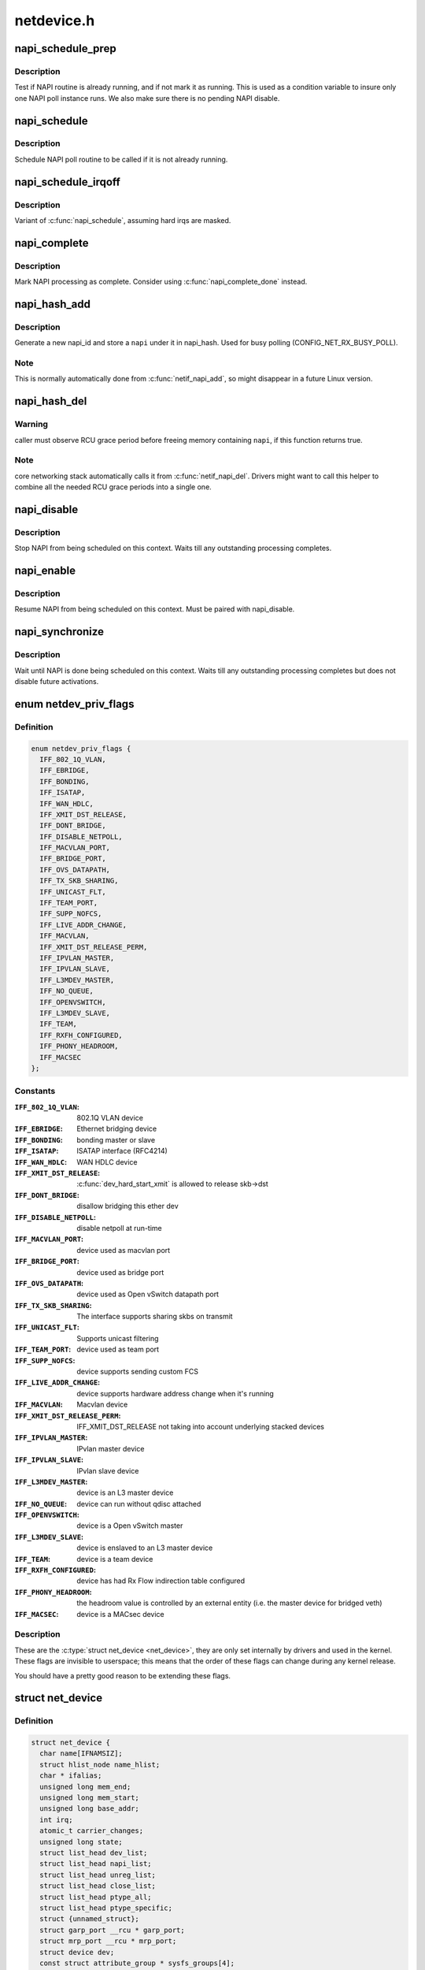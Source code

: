 .. -*- coding: utf-8; mode: rst -*-

===========
netdevice.h
===========


.. _`napi_schedule_prep`:

napi_schedule_prep
==================

.. c:function:: bool napi_schedule_prep (struct napi_struct *n)

    check if NAPI can be scheduled

    :param struct napi_struct \*n:
        NAPI context



.. _`napi_schedule_prep.description`:

Description
-----------

Test if NAPI routine is already running, and if not mark
it as running.  This is used as a condition variable to
insure only one NAPI poll instance runs.  We also make
sure there is no pending NAPI disable.



.. _`napi_schedule`:

napi_schedule
=============

.. c:function:: void napi_schedule (struct napi_struct *n)

    schedule NAPI poll

    :param struct napi_struct \*n:
        NAPI context



.. _`napi_schedule.description`:

Description
-----------

Schedule NAPI poll routine to be called if it is not already
running.



.. _`napi_schedule_irqoff`:

napi_schedule_irqoff
====================

.. c:function:: void napi_schedule_irqoff (struct napi_struct *n)

    schedule NAPI poll

    :param struct napi_struct \*n:
        NAPI context



.. _`napi_schedule_irqoff.description`:

Description
-----------

Variant of :c:func:`napi_schedule`, assuming hard irqs are masked.



.. _`napi_complete`:

napi_complete
=============

.. c:function:: void napi_complete (struct napi_struct *n)

    NAPI processing complete

    :param struct napi_struct \*n:
        NAPI context



.. _`napi_complete.description`:

Description
-----------

Mark NAPI processing as complete.
Consider using :c:func:`napi_complete_done` instead.



.. _`napi_hash_add`:

napi_hash_add
=============

.. c:function:: void napi_hash_add (struct napi_struct *napi)

    add a NAPI to global hashtable

    :param struct napi_struct \*napi:
        NAPI context



.. _`napi_hash_add.description`:

Description
-----------

Generate a new napi_id and store a ``napi`` under it in napi_hash.
Used for busy polling (CONFIG_NET_RX_BUSY_POLL).



.. _`napi_hash_add.note`:

Note
----

This is normally automatically done from :c:func:`netif_napi_add`,
so might disappear in a future Linux version.



.. _`napi_hash_del`:

napi_hash_del
=============

.. c:function:: bool napi_hash_del (struct napi_struct *napi)

    remove a NAPI from global table

    :param struct napi_struct \*napi:
        NAPI context



.. _`napi_hash_del.warning`:

Warning
-------

caller must observe RCU grace period
before freeing memory containing ``napi``\ , if
this function returns true.



.. _`napi_hash_del.note`:

Note
----

core networking stack automatically calls it
from :c:func:`netif_napi_del`.
Drivers might want to call this helper to combine all
the needed RCU grace periods into a single one.



.. _`napi_disable`:

napi_disable
============

.. c:function:: void napi_disable (struct napi_struct *n)

    prevent NAPI from scheduling

    :param struct napi_struct \*n:
        NAPI context



.. _`napi_disable.description`:

Description
-----------

Stop NAPI from being scheduled on this context.
Waits till any outstanding processing completes.



.. _`napi_enable`:

napi_enable
===========

.. c:function:: void napi_enable (struct napi_struct *n)

    enable NAPI scheduling

    :param struct napi_struct \*n:
        NAPI context



.. _`napi_enable.description`:

Description
-----------

Resume NAPI from being scheduled on this context.
Must be paired with napi_disable.



.. _`napi_synchronize`:

napi_synchronize
================

.. c:function:: void napi_synchronize (const struct napi_struct *n)

    wait until NAPI is not running

    :param const struct napi_struct \*n:
        NAPI context



.. _`napi_synchronize.description`:

Description
-----------

Wait until NAPI is done being scheduled on this context.
Waits till any outstanding processing completes but
does not disable future activations.



.. _`netdev_priv_flags`:

enum netdev_priv_flags
======================

.. c:type:: netdev_priv_flags

    \\\amp;struct net_device priv_flags


.. _`netdev_priv_flags.definition`:

Definition
----------

.. code-block:: c

    enum netdev_priv_flags {
      IFF_802_1Q_VLAN,
      IFF_EBRIDGE,
      IFF_BONDING,
      IFF_ISATAP,
      IFF_WAN_HDLC,
      IFF_XMIT_DST_RELEASE,
      IFF_DONT_BRIDGE,
      IFF_DISABLE_NETPOLL,
      IFF_MACVLAN_PORT,
      IFF_BRIDGE_PORT,
      IFF_OVS_DATAPATH,
      IFF_TX_SKB_SHARING,
      IFF_UNICAST_FLT,
      IFF_TEAM_PORT,
      IFF_SUPP_NOFCS,
      IFF_LIVE_ADDR_CHANGE,
      IFF_MACVLAN,
      IFF_XMIT_DST_RELEASE_PERM,
      IFF_IPVLAN_MASTER,
      IFF_IPVLAN_SLAVE,
      IFF_L3MDEV_MASTER,
      IFF_NO_QUEUE,
      IFF_OPENVSWITCH,
      IFF_L3MDEV_SLAVE,
      IFF_TEAM,
      IFF_RXFH_CONFIGURED,
      IFF_PHONY_HEADROOM,
      IFF_MACSEC
    };


.. _`netdev_priv_flags.constants`:

Constants
---------

:``IFF_802_1Q_VLAN``:
    802.1Q VLAN device

:``IFF_EBRIDGE``:
    Ethernet bridging device

:``IFF_BONDING``:
    bonding master or slave

:``IFF_ISATAP``:
    ISATAP interface (RFC4214)

:``IFF_WAN_HDLC``:
    WAN HDLC device

:``IFF_XMIT_DST_RELEASE``:
    :c:func:`dev_hard_start_xmit` is allowed to
    release skb->dst

:``IFF_DONT_BRIDGE``:
    disallow bridging this ether dev

:``IFF_DISABLE_NETPOLL``:
    disable netpoll at run-time

:``IFF_MACVLAN_PORT``:
    device used as macvlan port

:``IFF_BRIDGE_PORT``:
    device used as bridge port

:``IFF_OVS_DATAPATH``:
    device used as Open vSwitch datapath port

:``IFF_TX_SKB_SHARING``:
    The interface supports sharing skbs on transmit

:``IFF_UNICAST_FLT``:
    Supports unicast filtering

:``IFF_TEAM_PORT``:
    device used as team port

:``IFF_SUPP_NOFCS``:
    device supports sending custom FCS

:``IFF_LIVE_ADDR_CHANGE``:
    device supports hardware address
    change when it's running

:``IFF_MACVLAN``:
    Macvlan device

:``IFF_XMIT_DST_RELEASE_PERM``:
    IFF_XMIT_DST_RELEASE not taking into account
    underlying stacked devices

:``IFF_IPVLAN_MASTER``:
    IPvlan master device

:``IFF_IPVLAN_SLAVE``:
    IPvlan slave device

:``IFF_L3MDEV_MASTER``:
    device is an L3 master device

:``IFF_NO_QUEUE``:
    device can run without qdisc attached

:``IFF_OPENVSWITCH``:
    device is a Open vSwitch master

:``IFF_L3MDEV_SLAVE``:
    device is enslaved to an L3 master device

:``IFF_TEAM``:
    device is a team device

:``IFF_RXFH_CONFIGURED``:
    device has had Rx Flow indirection table configured

:``IFF_PHONY_HEADROOM``:
    the headroom value is controlled by an external
    entity (i.e. the master device for bridged veth)

:``IFF_MACSEC``:
    device is a MACsec device


.. _`netdev_priv_flags.description`:

Description
-----------


These are the :c:type:`struct net_device <net_device>`, they are only set internally
by drivers and used in the kernel. These flags are invisible to
userspace; this means that the order of these flags can change
during any kernel release.

You should have a pretty good reason to be extending these flags.



.. _`net_device`:

struct net_device
=================

.. c:type:: net_device

    The DEVICE structure. Actually, this whole structure is a big mistake. It mixes I/O data with strictly "high-level" data, and it has to know about almost every data structure used in the INET module.


.. _`net_device.definition`:

Definition
----------

.. code-block:: c

  struct net_device {
    char name[IFNAMSIZ];
    struct hlist_node name_hlist;
    char * ifalias;
    unsigned long mem_end;
    unsigned long mem_start;
    unsigned long base_addr;
    int irq;
    atomic_t carrier_changes;
    unsigned long state;
    struct list_head dev_list;
    struct list_head napi_list;
    struct list_head unreg_list;
    struct list_head close_list;
    struct list_head ptype_all;
    struct list_head ptype_specific;
    struct {unnamed_struct};
    struct garp_port __rcu * garp_port;
    struct mrp_port __rcu * mrp_port;
    struct device dev;
    const struct attribute_group * sysfs_groups[4];
    const struct attribute_group * sysfs_rx_queue_group;
    const struct rtnl_link_ops * rtnl_link_ops;
    #define GSO_MAX_SIZE		65536
    unsigned int gso_max_size;
    #define GSO_MAX_SEGS		65535
    u16 gso_max_segs;
    u16 gso_min_segs;
    #ifdef CONFIG_DCB
    const struct dcbnl_rtnl_ops * dcbnl_ops;
    #endif
    u8 num_tc;
    struct netdev_tc_txq tc_to_txq[TC_MAX_QUEUE];
    u8 prio_tc_map[TC_BITMASK + 1];
    #if IS_ENABLED(CONFIG_FCOE)
    unsigned int fcoe_ddp_xid;
    #endif
    #if IS_ENABLED(CONFIG_CGROUP_NET_PRIO)
    struct netprio_map __rcu * priomap;
    #endif
    struct phy_device * phydev;
    struct lock_class_key * qdisc_tx_busylock;
    bool proto_down;
  };


.. _`net_device.members`:

Members
-------

:``name[IFNAMSIZ]``:
    This is the first field of the "visible" part of this structure
    (i.e. as seen by users in the "Space.c" file).  It is the name
    of the interface.

:``name_hlist``:
    Device name hash chain, please keep it close to name[]

:``ifalias``:
    SNMP alias

:``mem_end``:
    Shared memory end

:``mem_start``:
    Shared memory start

:``base_addr``:
    Device I/O address

:``irq``:
    Device IRQ number

:``carrier_changes``:
    Stats to monitor carrier on<->off transitions

:``state``:
    Generic network queuing layer state, see netdev_state_t

:``dev_list``:
    The global list of network devices

:``napi_list``:
    List entry used for polling NAPI devices

:``unreg_list``:
    List entry  when we are unregistering the
    device; see the function unregister_netdev

:``close_list``:
    List entry used when we are closing the device

:``ptype_all``:
    Device-specific packet handlers for all protocols

:``ptype_specific``:
    Device-specific, protocol-specific packet handlers

:``{unnamed_struct}``:
    anonymous

:``garp_port``:
    GARP

:``mrp_port``:
    MRP

:``dev``:
    Class/net/name entry

:``sysfs_groups[4]``:
    Space for optional device, statistics and wireless
    sysfs groups

:``sysfs_rx_queue_group``:
    Space for optional per-rx queue attributes

:``rtnl_link_ops``:
    Rtnl_link_ops

:``gso_max_size``:
    Maximum size of generic segmentation offload

:``gso_max_segs``:
    Maximum number of segments that can be passed to the
    NIC for GSO

:``gso_min_segs``:
    Minimum number of segments that can be passed to the
    NIC for GSO

:``dcbnl_ops``:
    Data Center Bridging netlink ops

:``num_tc``:
    Number of traffic classes in the net device

:``tc_to_txq[TC_MAX_QUEUE]``:
    XXX: need comments on this one

:``prio_tc_map[TC_BITMASK + 1]``:
    need comments on this one

:``fcoe_ddp_xid``:
    Max exchange id for FCoE LRO by ddp

:``priomap``:
    XXX: need comments on this one

:``phydev``:
    Physical device may attach itself
    for hardware timestamping

:``qdisc_tx_busylock``:
    XXX: need comments on this one

:``proto_down``:
    protocol port state information can be sent to the
    switch driver and used to set the phys state of the
    switch port.




.. _`net_device.fixme`:

FIXME
-----

cleanup struct net_device such that network protocol info
moves out.



.. _`netdev_priv`:

netdev_priv
===========

.. c:function:: void *netdev_priv (const struct net_device *dev)

    access network device private data

    :param const struct net_device \*dev:
        network device



.. _`netdev_priv.description`:

Description
-----------

Get network device private data



.. _`netif_napi_add`:

netif_napi_add
==============

.. c:function:: void netif_napi_add (struct net_device *dev, struct napi_struct *napi, int (*poll) (struct napi_struct *, int, int weight)

    initialize a NAPI context

    :param struct net_device \*dev:
        network device

    :param struct napi_struct \*napi:
        NAPI context

    :param int (\*poll) (struct napi_struct \*, int):
        polling function

    :param int weight:
        default weight



.. _`netif_napi_add.description`:

Description
-----------

:c:func:`netif_napi_add` must be used to initialize a NAPI context prior to calling
*any\* of the other NAPI-related functions.



.. _`netif_tx_napi_add`:

netif_tx_napi_add
=================

.. c:function:: void netif_tx_napi_add (struct net_device *dev, struct napi_struct *napi, int (*poll) (struct napi_struct *, int, int weight)

    initialize a NAPI context

    :param struct net_device \*dev:
        network device

    :param struct napi_struct \*napi:
        NAPI context

    :param int (\*poll) (struct napi_struct \*, int):
        polling function

    :param int weight:
        default weight



.. _`netif_tx_napi_add.description`:

Description
-----------

This variant of :c:func:`netif_napi_add` should be used from drivers using NAPI
to exclusively poll a TX queue.
This will avoid we add it into napi_hash[], thus polluting this hash table.



.. _`netif_napi_del`:

netif_napi_del
==============

.. c:function:: void netif_napi_del (struct napi_struct *napi)

    remove a NAPI context

    :param struct napi_struct \*napi:
        NAPI context



.. _`netif_napi_del.description`:

Description
-----------

:c:func:`netif_napi_del` removes a NAPI context from the network device NAPI list



.. _`netif_start_queue`:

netif_start_queue
=================

.. c:function:: void netif_start_queue (struct net_device *dev)

    allow transmit

    :param struct net_device \*dev:
        network device



.. _`netif_start_queue.description`:

Description
-----------

Allow upper layers to call the device hard_start_xmit routine.



.. _`netif_wake_queue`:

netif_wake_queue
================

.. c:function:: void netif_wake_queue (struct net_device *dev)

    restart transmit

    :param struct net_device \*dev:
        network device



.. _`netif_wake_queue.description`:

Description
-----------

Allow upper layers to call the device hard_start_xmit routine.
Used for flow control when transmit resources are available.



.. _`netif_stop_queue`:

netif_stop_queue
================

.. c:function:: void netif_stop_queue (struct net_device *dev)

    stop transmitted packets

    :param struct net_device \*dev:
        network device



.. _`netif_stop_queue.description`:

Description
-----------

Stop upper layers calling the device hard_start_xmit routine.
Used for flow control when transmit resources are unavailable.



.. _`netif_queue_stopped`:

netif_queue_stopped
===================

.. c:function:: bool netif_queue_stopped (const struct net_device *dev)

    test if transmit queue is flowblocked

    :param const struct net_device \*dev:
        network device



.. _`netif_queue_stopped.description`:

Description
-----------

Test if transmit queue on device is currently unable to send.



.. _`netdev_txq_bql_enqueue_prefetchw`:

netdev_txq_bql_enqueue_prefetchw
================================

.. c:function:: void netdev_txq_bql_enqueue_prefetchw (struct netdev_queue *dev_queue)

    prefetch bql data for write

    :param struct netdev_queue \*dev_queue:
        pointer to transmit queue



.. _`netdev_txq_bql_enqueue_prefetchw.description`:

Description
-----------

BQL enabled drivers might use this helper in their :c:func:`ndo_start_xmit`,
to give appropriate hint to the CPU.



.. _`netdev_txq_bql_complete_prefetchw`:

netdev_txq_bql_complete_prefetchw
=================================

.. c:function:: void netdev_txq_bql_complete_prefetchw (struct netdev_queue *dev_queue)

    prefetch bql data for write

    :param struct netdev_queue \*dev_queue:
        pointer to transmit queue



.. _`netdev_txq_bql_complete_prefetchw.description`:

Description
-----------

BQL enabled drivers might use this helper in their TX completion path,
to give appropriate hint to the CPU.



.. _`netdev_sent_queue`:

netdev_sent_queue
=================

.. c:function:: void netdev_sent_queue (struct net_device *dev, unsigned int bytes)

    report the number of bytes queued to hardware

    :param struct net_device \*dev:
        network device

    :param unsigned int bytes:
        number of bytes queued to the hardware device queue



.. _`netdev_sent_queue.description`:

Description
-----------

Report the number of bytes queued for sending/completion to the network
device hardware queue. ``bytes`` should be a good approximation and should
exactly match :c:func:`netdev_completed_queue` ``bytes``



.. _`netdev_completed_queue`:

netdev_completed_queue
======================

.. c:function:: void netdev_completed_queue (struct net_device *dev, unsigned int pkts, unsigned int bytes)

    report bytes and packets completed by device

    :param struct net_device \*dev:
        network device

    :param unsigned int pkts:
        actual number of packets sent over the medium

    :param unsigned int bytes:
        actual number of bytes sent over the medium



.. _`netdev_completed_queue.description`:

Description
-----------

Report the number of bytes and packets transmitted by the network device
hardware queue over the physical medium, ``bytes`` must exactly match the
``bytes`` amount passed to :c:func:`netdev_sent_queue`



.. _`netdev_reset_queue`:

netdev_reset_queue
==================

.. c:function:: void netdev_reset_queue (struct net_device *dev_queue)

    reset the packets and bytes count of a network device

    :param struct net_device \*dev_queue:
        network device



.. _`netdev_reset_queue.description`:

Description
-----------

Reset the bytes and packet count of a network device and clear the
software flow control OFF bit for this network device



.. _`netdev_cap_txqueue`:

netdev_cap_txqueue
==================

.. c:function:: u16 netdev_cap_txqueue (struct net_device *dev, u16 queue_index)

    check if selected tx queue exceeds device queues

    :param struct net_device \*dev:
        network device

    :param u16 queue_index:
        given tx queue index



.. _`netdev_cap_txqueue.description`:

Description
-----------

Returns 0 if given tx queue index >= number of device tx queues,
otherwise returns the originally passed tx queue index.



.. _`netif_running`:

netif_running
=============

.. c:function:: bool netif_running (const struct net_device *dev)

    test if up

    :param const struct net_device \*dev:
        network device



.. _`netif_running.description`:

Description
-----------

Test if the device has been brought up.



.. _`netif_start_subqueue`:

netif_start_subqueue
====================

.. c:function:: void netif_start_subqueue (struct net_device *dev, u16 queue_index)

    allow sending packets on subqueue

    :param struct net_device \*dev:
        network device

    :param u16 queue_index:
        sub queue index



.. _`netif_start_subqueue.description`:

Description
-----------

Start individual transmit queue of a device with multiple transmit queues.



.. _`netif_stop_subqueue`:

netif_stop_subqueue
===================

.. c:function:: void netif_stop_subqueue (struct net_device *dev, u16 queue_index)

    stop sending packets on subqueue

    :param struct net_device \*dev:
        network device

    :param u16 queue_index:
        sub queue index



.. _`netif_stop_subqueue.description`:

Description
-----------

Stop individual transmit queue of a device with multiple transmit queues.



.. _`__netif_subqueue_stopped`:

__netif_subqueue_stopped
========================

.. c:function:: bool __netif_subqueue_stopped (const struct net_device *dev, u16 queue_index)

    test status of subqueue

    :param const struct net_device \*dev:
        network device

    :param u16 queue_index:
        sub queue index



.. _`__netif_subqueue_stopped.description`:

Description
-----------

Check individual transmit queue of a device with multiple transmit queues.



.. _`netif_is_multiqueue`:

netif_is_multiqueue
===================

.. c:function:: bool netif_is_multiqueue (const struct net_device *dev)

    test if device has multiple transmit queues

    :param const struct net_device \*dev:
        network device



.. _`netif_is_multiqueue.description`:

Description
-----------

Check if device has multiple transmit queues



.. _`dev_put`:

dev_put
=======

.. c:function:: void dev_put (struct net_device *dev)

    release reference to device

    :param struct net_device \*dev:
        network device



.. _`dev_put.description`:

Description
-----------

Release reference to device to allow it to be freed.



.. _`dev_hold`:

dev_hold
========

.. c:function:: void dev_hold (struct net_device *dev)

    get reference to device

    :param struct net_device \*dev:
        network device



.. _`dev_hold.description`:

Description
-----------

Hold reference to device to keep it from being freed.



.. _`netif_carrier_ok`:

netif_carrier_ok
================

.. c:function:: bool netif_carrier_ok (const struct net_device *dev)

    test if carrier present

    :param const struct net_device \*dev:
        network device



.. _`netif_carrier_ok.description`:

Description
-----------

Check if carrier is present on device



.. _`netif_dormant_on`:

netif_dormant_on
================

.. c:function:: void netif_dormant_on (struct net_device *dev)

    mark device as dormant.

    :param struct net_device \*dev:
        network device



.. _`netif_dormant_on.description`:

Description
-----------

Mark device as dormant (as per RFC2863).

The dormant state indicates that the relevant interface is not
actually in a condition to pass packets (i.e., it is not 'up') but is
in a "pending" state, waiting for some external event.  For "on-
demand" interfaces, this new state identifies the situation where the
interface is waiting for events to place it in the up state.



.. _`netif_dormant_off`:

netif_dormant_off
=================

.. c:function:: void netif_dormant_off (struct net_device *dev)

    set device as not dormant.

    :param struct net_device \*dev:
        network device



.. _`netif_dormant_off.description`:

Description
-----------

Device is not in dormant state.



.. _`netif_dormant`:

netif_dormant
=============

.. c:function:: bool netif_dormant (const struct net_device *dev)

    test if carrier present

    :param const struct net_device \*dev:
        network device



.. _`netif_dormant.description`:

Description
-----------

Check if carrier is present on device



.. _`netif_oper_up`:

netif_oper_up
=============

.. c:function:: bool netif_oper_up (const struct net_device *dev)

    test if device is operational

    :param const struct net_device \*dev:
        network device



.. _`netif_oper_up.description`:

Description
-----------

Check if carrier is operational



.. _`netif_device_present`:

netif_device_present
====================

.. c:function:: bool netif_device_present (struct net_device *dev)

    is device available or removed

    :param struct net_device \*dev:
        network device



.. _`netif_device_present.description`:

Description
-----------

Check if device has not been removed from system.



.. _`netif_tx_lock`:

netif_tx_lock
=============

.. c:function:: void netif_tx_lock (struct net_device *dev)

    grab network device transmit lock

    :param struct net_device \*dev:
        network device



.. _`netif_tx_lock.description`:

Description
-----------

Get network device transmit lock



.. _`__dev_uc_sync`:

__dev_uc_sync
=============

.. c:function:: int __dev_uc_sync (struct net_device *dev, int (*sync) (struct net_device *, const unsigned char *, int (*unsync) (struct net_device *, const unsigned char *)

    Synchonize device's unicast list

    :param struct net_device \*dev:
        device to sync

    :param int (\*sync) (struct net_device \*, const unsigned char \*):
        function to call if address should be added

    :param int (\*unsync) (struct net_device \*, const unsigned char \*):
        function to call if address should be removed



.. _`__dev_uc_sync.description`:

Description
-----------

Add newly added addresses to the interface, and release
addresses that have been deleted.



.. _`__dev_uc_unsync`:

__dev_uc_unsync
===============

.. c:function:: void __dev_uc_unsync (struct net_device *dev, int (*unsync) (struct net_device *, const unsigned char *)

    Remove synchronized addresses from device

    :param struct net_device \*dev:
        device to sync

    :param int (\*unsync) (struct net_device \*, const unsigned char \*):
        function to call if address should be removed



.. _`__dev_uc_unsync.description`:

Description
-----------

Remove all addresses that were added to the device by :c:func:`dev_uc_sync`.



.. _`__dev_mc_sync`:

__dev_mc_sync
=============

.. c:function:: int __dev_mc_sync (struct net_device *dev, int (*sync) (struct net_device *, const unsigned char *, int (*unsync) (struct net_device *, const unsigned char *)

    Synchonize device's multicast list

    :param struct net_device \*dev:
        device to sync

    :param int (\*sync) (struct net_device \*, const unsigned char \*):
        function to call if address should be added

    :param int (\*unsync) (struct net_device \*, const unsigned char \*):
        function to call if address should be removed



.. _`__dev_mc_sync.description`:

Description
-----------

Add newly added addresses to the interface, and release
addresses that have been deleted.



.. _`__dev_mc_unsync`:

__dev_mc_unsync
===============

.. c:function:: void __dev_mc_unsync (struct net_device *dev, int (*unsync) (struct net_device *, const unsigned char *)

    Remove synchronized addresses from device

    :param struct net_device \*dev:
        device to sync

    :param int (\*unsync) (struct net_device \*, const unsigned char \*):
        function to call if address should be removed



.. _`__dev_mc_unsync.description`:

Description
-----------

Remove all addresses that were added to the device by :c:func:`dev_mc_sync`.

